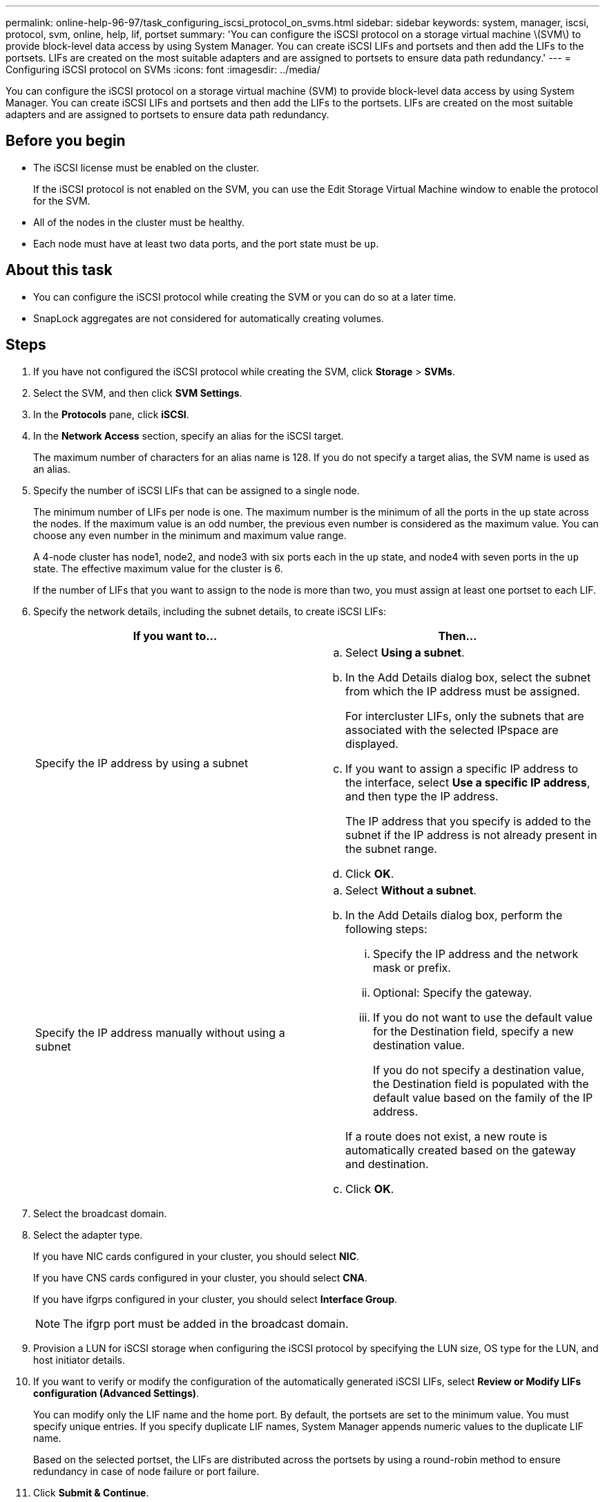 ---
permalink: online-help-96-97/task_configuring_iscsi_protocol_on_svms.html
sidebar: sidebar
keywords: system, manager, iscsi, protocol, svm, online, help, lif, portset
summary: 'You can configure the iSCSI protocol on a storage virtual machine \(SVM\) to provide block-level data access by using System Manager. You can create iSCSI LIFs and portsets and then add the LIFs to the portsets. LIFs are created on the most suitable adapters and are assigned to portsets to ensure data path redundancy.'
---
= Configuring iSCSI protocol on SVMs
:icons: font
:imagesdir: ../media/

[.lead]
You can configure the iSCSI protocol on a storage virtual machine (SVM) to provide block-level data access by using System Manager. You can create iSCSI LIFs and portsets and then add the LIFs to the portsets. LIFs are created on the most suitable adapters and are assigned to portsets to ensure data path redundancy.

== Before you begin

* The iSCSI license must be enabled on the cluster.
+
If the iSCSI protocol is not enabled on the SVM, you can use the Edit Storage Virtual Machine window to enable the protocol for the SVM.

* All of the nodes in the cluster must be healthy.
* Each node must have at least two data ports, and the port state must be `up`.

== About this task

* You can configure the iSCSI protocol while creating the SVM or you can do so at a later time.
* SnapLock aggregates are not considered for automatically creating volumes.

== Steps

. If you have not configured the iSCSI protocol while creating the SVM, click *Storage* > *SVMs*.
. Select the SVM, and then click *SVM Settings*.
. In the *Protocols* pane, click *iSCSI*.
. In the *Network Access* section, specify an alias for the iSCSI target.
+
The maximum number of characters for an alias name is 128. If you do not specify a target alias, the SVM name is used as an alias.

. Specify the number of iSCSI LIFs that can be assigned to a single node.
+
The minimum number of LIFs per node is one. The maximum number is the minimum of all the ports in the `up` state across the nodes. If the maximum value is an odd number, the previous even number is considered as the maximum value. You can choose any even number in the minimum and maximum value range.
+
A 4-node cluster has node1, node2, and node3 with six ports each in the `up` state, and node4 with seven ports in the `up` state. The effective maximum value for the cluster is 6.
+
If the number of LIFs that you want to assign to the node is more than two, you must assign at least one portset to each LIF.

. Specify the network details, including the subnet details, to create iSCSI LIFs:
+
[options="header"]
|===
| If you want to...| Then...
a|
Specify the IP address by using a subnet
a|

 .. Select *Using a subnet*.
 .. In the Add Details dialog box, select the subnet from which the IP address must be assigned.
+
For intercluster LIFs, only the subnets that are associated with the selected IPspace are displayed.

 .. If you want to assign a specific IP address to the interface, select *Use a specific IP address*, and then type the IP address.
+
The IP address that you specify is added to the subnet if the IP address is not already present in the subnet range.

 .. Click *OK*.

a|
Specify the IP address manually without using a subnet
a|

 .. Select *Without a subnet*.
 .. In the Add Details dialog box, perform the following steps:
  ... Specify the IP address and the network mask or prefix.
  ... Optional: Specify the gateway.
  ... If you do not want to use the default value for the Destination field, specify a new destination value.
+
If you do not specify a destination value, the Destination field is populated with the default value based on the family of the IP address.

+
If a route does not exist, a new route is automatically created based on the gateway and destination.
 .. Click *OK*.

|===

. Select the broadcast domain.
. Select the adapter type.
+
If you have NIC cards configured in your cluster, you should select *NIC*.
+
If you have CNS cards configured in your cluster, you should select *CNA*.
+
If you have ifgrps configured in your cluster, you should select *Interface Group*.
+
[NOTE]
====
The ifgrp port must be added in the broadcast domain.
====

. Provision a LUN for iSCSI storage when configuring the iSCSI protocol by specifying the LUN size, OS type for the LUN, and host initiator details.
. If you want to verify or modify the configuration of the automatically generated iSCSI LIFs, select *Review or Modify LIFs configuration (Advanced Settings)*.
+
You can modify only the LIF name and the home port. By default, the portsets are set to the minimum value. You must specify unique entries. If you specify duplicate LIF names, System Manager appends numeric values to the duplicate LIF name.
+
Based on the selected portset, the LIFs are distributed across the portsets by using a round-robin method to ensure redundancy in case of node failure or port failure.

. Click *Submit & Continue*.

== Results

The iSCSI LIFs and portsets are created with the specified configuration. The LIFs are distributed among the portsets based on the selected portset. The iSCSI service is started if all of the LIFs are successfully created.

If LIF creation fails, you can create the LIFs by using the Network Interfaces window, attach the LIFs to the portsets by using the LUNs window, and then start the iSCSI service by using the iSCSI window.
